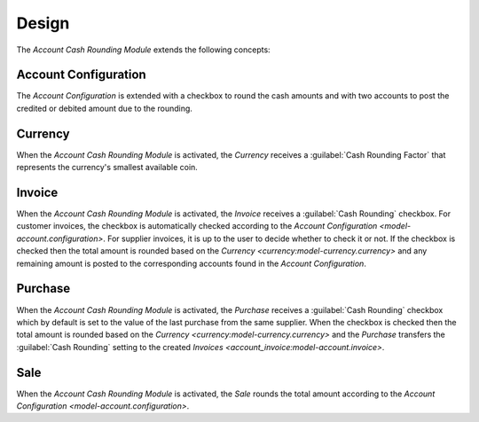 ******
Design
******

The *Account Cash Rounding Module* extends the following concepts:

.. _model-account.configuration:

Account Configuration
=====================

The *Account Configuration* is extended with a checkbox to round the cash
amounts and with two accounts to post the credited or debited amount due to the
rounding.

.. seealso::

   The `Account Configuration <account:model-account.configuration>` concept is
   introduced by the :doc:`Account Module <account:index>`.

.. _model-currency.currency:

Currency
========

When the *Account Cash Rounding Module* is activated, the *Currency* receives a
:guilabel:`Cash Rounding Factor` that represents the currency's smallest
available coin.

.. seealso::

   The `Currency <currency:model-currency.currency>` concept is introduced by
   the :doc:`Currency Module <currency:index>`.

.. _model-account.invoice:

Invoice
=======

When the *Account Cash Rounding Module* is activated, the *Invoice* receives a
:guilabel:`Cash Rounding` checkbox.
For customer invoices, the checkbox is automatically checked according to the
`Account Configuration <model-account.configuration>`.
For supplier invoices, it is up to the user to decide whether to check it or
not.
If the checkbox is checked then the total amount is rounded based on the
`Currency <currency:model-currency.currency>` and any remaining amount is
posted to the corresponding accounts found in the *Account Configuration*.

.. seealso::

   The `Invoice <account_invoice:model-account.invoice>` concept is introduced
   by the :doc:`Account Invoice Module <account_invoice:index>`.

.. _model-purchase.purchase:

Purchase
========

When the *Account Cash Rounding Module* is activated, the *Purchase* receives a
:guilabel:`Cash Rounding` checkbox which by default is set to the value of the
last purchase from the same supplier.
When the checkbox is checked then the total amount is rounded based on the
`Currency <currency:model-currency.currency>` and the *Purchase* transfers the
:guilabel:`Cash Rounding` setting to the created `Invoices
<account_invoice:model-account.invoice>`.

.. seealso::

   The `Purchase <purchase:model-purchase.purchase>` concept is introduced by
   the :doc:`Purchase Module <purchase:index>`.

.. _model-sale.sale:

Sale
====

When the *Account Cash Rounding Module* is activated, the *Sale* rounds the
total amount according to the `Account Configuration
<model-account.configuration>`.

.. seealso::

   The `Sale <sale:model-sale.sale>` concept is introduced by the :doc:`Sale
   Module <sale:index>`.
